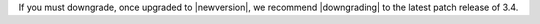 If you must downgrade, once upgraded to |newversion|, we recommend |downgrading| to the latest patch release of 3.4.

